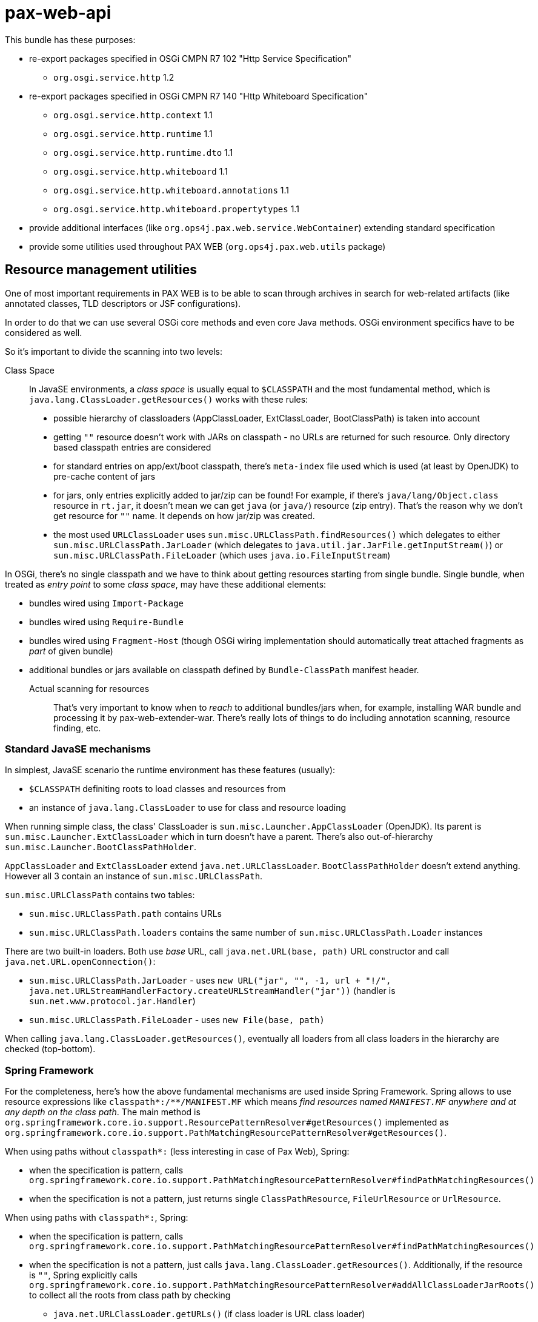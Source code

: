 = pax-web-api

This bundle has these purposes:

* re-export packages specified in OSGi CMPN R7 102 "Http Service Specification"
** `org.osgi.service.http` 1.2
* re-export packages specified in OSGi CMPN R7 140 "Http Whiteboard Specification"
** `org.osgi.service.http.context` 1.1
** `org.osgi.service.http.runtime` 1.1
** `org.osgi.service.http.runtime.dto` 1.1
** `org.osgi.service.http.whiteboard` 1.1
** `org.osgi.service.http.whiteboard.annotations` 1.1
** `org.osgi.service.http.whiteboard.propertytypes` 1.1
* provide additional interfaces (like `org.ops4j.pax.web.service.WebContainer`) extending standard specification
* provide some utilities used throughout PAX WEB (`org.ops4j.pax.web.utils` package)

== Resource management utilities

One of most important requirements in PAX WEB is to be able to scan through archives in search for web-related artifacts (like annotated classes, TLD descriptors or JSF configurations).

In order to do that we can use several OSGi core methods and even core Java methods. OSGi environment specifics have to be considered as well.

So it's important to divide the scanning into two levels:

Class Space::

In JavaSE environments, a _class space_ is usually equal to `$CLASSPATH` and the most fundamental method, which is `java.lang.ClassLoader.getResources()` works with these rules:

* possible hierarchy of classloaders (AppClassLoader, ExtClassLoader, BootClassPath) is taken into account
* getting `""` resource doesn't work with JARs on classpath - no URLs are returned for such resource. Only directory based classpath entries are considered
* for standard entries on app/ext/boot classpath, there's `meta-index` file used which is used (at least by OpenJDK) to pre-cache content of jars
* for jars, only entries explicitly added to jar/zip can be found! For example, if there's `java/lang/Object.class` resource in `rt.jar`, it doesn't mean we can get `java` (or `java/`) resource (zip entry). That's the reason why we don't get resource for `""` name. It depends on how jar/zip was created.
* the most used `URLClassLoader` uses `sun.misc.URLClassPath.findResources()` which delegates to either `sun.misc.URLClassPath.JarLoader` (which delegates to `java.util.jar.JarFile.getInputStream()`) or `sun.misc.URLClassPath.FileLoader` (which uses `java.io.FileInputStream`)

In OSGi, there's no single classpath and we have to think about getting resources starting from single bundle. Single bundle, when treated as _entry point_ to some _class space_, may have these additional elements:

* bundles wired using `Import-Package`
* bundles wired using `Require-Bundle`
* bundles wired using `Fragment-Host` (though OSGi wiring implementation should automatically treat attached fragments as _part_ of given bundle)
* additional bundles or jars available on classpath defined by `Bundle-ClassPath` manifest header.

Actual scanning for resources::

That's very important to know when to _reach_ to additional bundles/jars when, for example, installing WAR bundle and processing it by pax-web-extender-war. There's really lots of things to do including annotation scanning, resource finding, etc.

=== Standard JavaSE mechanisms

In simplest, JavaSE scenario the runtime environment has these features (usually):

* `$CLASSPATH` definiting roots to load classes and resources from
* an instance of `java.lang.ClassLoader` to use for class and resource loading

When running simple class, the class' ClassLoader is `sun.misc.Launcher.AppClassLoader` (OpenJDK). Its parent is `sun.misc.Launcher.ExtClassLoader` which in turn doesn't have a parent. There's also out-of-hierarchy `sun.misc.Launcher.BootClassPathHolder`.

`AppClassLoader` and `ExtClassLoader` extend `java.net.URLClassLoader`. `BootClassPathHolder` doesn't extend anything. However all 3 contain an instance of `sun.misc.URLClassPath`.

`sun.misc.URLClassPath` contains two tables:

* `sun.misc.URLClassPath.path` contains URLs
* `sun.misc.URLClassPath.loaders` contains the same number of `sun.misc.URLClassPath.Loader` instances

There are two built-in loaders. Both use _base_ URL, call `java.net.URL(base, path)` URL constructor and call `java.net.URL.openConnection()`:

* `sun.misc.URLClassPath.JarLoader` - uses `new URL("jar", "", -1, url + "!/", java.net.URLStreamHandlerFactory.createURLStreamHandler("jar"))` (handler is `sun.net.www.protocol.jar.Handler`)
* `sun.misc.URLClassPath.FileLoader` - uses `new File(base, path)`

When calling `java.lang.ClassLoader.getResources()`, eventually all loaders from all class loaders in the hierarchy are checked (top-bottom).

=== Spring Framework

For the completeness, here's how the above fundamental mechanisms are used inside Spring Framework. Spring allows to use resource expressions like `classpath*:/**/MANIFEST.MF` which means _find resources named `MANIFEST.MF` anywhere and at any depth on the class path_. The main method is `org.springframework.core.io.support.ResourcePatternResolver#getResources()` implemented as `org.springframework.core.io.support.PathMatchingResourcePatternResolver#getResources()`.

When using paths without `classpath*:` (less interesting in case of Pax Web), Spring:

* when the specification is pattern, calls `org.springframework.core.io.support.PathMatchingResourcePatternResolver#findPathMatchingResources()`
* when the specification is not a pattern, just returns single `ClassPathResource`, `FileUrlResource` or `UrlResource`.

When using paths with `classpath*:`, Spring:

* when the specification is pattern, calls `org.springframework.core.io.support.PathMatchingResourcePatternResolver#findPathMatchingResources()`
* when the specification is not a pattern, just calls `java.lang.ClassLoader.getResources()`. Additionally, if the resource is `""`, Spring explicitly calls `org.springframework.core.io.support.PathMatchingResourcePatternResolver#addAllClassLoaderJarRoots()` to collect all the roots from class path by checking
** `java.net.URLClassLoader.getURLs()` (if class loader is URL class loader)
** `-Djava.class.path`

`PathMatchingResourcePatternResolver.findPathMatchingResources()` gets resource roots for the base path from the pattern. This again calls `PathMatchingResourcePatternResolver#getResources()`, but this time without a pattern. Then for each of the roots found, resources are searched using methods different for files, jars and `vfs:`.

Summarizing, Spring splits the parameter to `ResourcePatternResolver#getResources()` to get _base_ and _subpattern_ (if it's a pattern) and then iterates over the roots from class path.

=== OSGi

As mentioned before, in OSGi, there's no 1st level concept of class path. There are bundles and their contexts. So the equivalent of `java.lang.ClassLoader.getResources()` is `org.osgi.framework.Bundle.getResources()` which roughly emphasizes that the _starting point_ isn't the _class path_, but single bundle.

Methods involving class loader (thus requiring a resolved bundle):

* `Enumeration<URL> org.osgi.framework.Bundle.getResources()`
* `Collection<String> org.osgi.framework.wiring.BundleWiring.listResources()`
* `URL org.osgi.framework.Bundle.getResource()`

Methods that don't involve class loader (they operate directly on the _entries_):

* `Enumeration<URL> org.osgi.framework.Bundle.findEntries()`
* `List<URL> org.osgi.framework.wiring.BundleWiring.findEntries()`
* `Enumeration<String> org.osgi.framework.Bundle.getEntryPaths()`
* `URL org.osgi.framework.Bundle.getEntry()`

Additionally, these methods may be called on a class loader returned for `BundleWiring`:

* `Enumeration<URL> java.lang.ClassLoader.getResources()`
* `URL java.lang.ClassLoader.getResource()`

.Summary of resource related methods involving class loaders
|===
|Method |Description |Implementation details

|`Bundle.getResources()`
a|
* if the package of retrieved resource is on `Import-Package` list, wired bundles are checked and current bundle is *not* checked.
* otherwise:
** bundles wired using `Require-Bundle` are checked
** _local resources_ are checked which are roots from `Bundle-ClassPath` (e.g., embedded jars) *and* attached fragments
** only if still none found, bundles for `DynamicImport-Package` are checked
a|
* Felix:
** `org.apache.felix.framework.BundleWiringImpl.findResourcesByDelegation()` - called for bundle that's provider of imported package or a provider of _require bundle_ wire.
** `org.apache.felix.framework.BundleRevisionImpl.getResourcesLocal()` that checks `org.apache.felix.framework.BundleRevisionImpl.m_contentPath`
** `org.apache.felix.framework.cache.ContentDirectoryContent` for `WEB-INF/classes` on `Bundle-ClassPath`
** `org.apache.felix.framework.cache.JarContent` for `WEB-INF/lib/*.jar` on `Bundle-ClassPath` or for attached fragments.
* Equinox:
** `org.eclipse.osgi.internal.loader.BundleLoader.findResources()`
** `org.eclipse.osgi.internal.loader.BundleLoader.importedSources`
** `org.eclipse.osgi.internal.loader.BundleLoader.requiredSources`
** `org.eclipse.osgi.internal.loader.classpath.ClasspathManager.findLocalResources()`
** `org.eclipse.osgi.internal.loader.classpath.ClasspathManager.entries` contains roots from `Bundle-ClassPath`
** `org.eclipse.osgi.internal.loader.classpath.ClasspathManager.fragments` contains attached fragments

|`ClassLoader.getResources()`
|Just as `Bundle.getResources()`
|Calls `org.apache.felix.framework.BundleWiringImpl.findResourcesByDelegation()` internally.

|`BundleWiring.listResources()`
a|
* the returned object is `Collection<String>` containing unique names
* the duplicates are rejected, so even if multiple resources could be available via fragments or `Bundle-ClassPath`, we can't access them
* the returned names can be used as parameter to `ClassLoader.getResource()`, but again - without knowing which actual resource will be returned if multiple are available
* wires from `osgi.wiring.package` and `osgi.wiring.bundle` namespaces are checked
* for `Import-Package` wires (`osgi.wiring.package` namespace), only imported packages are checked
* for `Require-Bundle` wires (`osgi.wiring.bundle` namespace), all exported packages from the target bundle are checked. Additionally if the required bundle requires other bundles with `visibility:="reexport"`, those bundles' exported packages are checked as well.
* local resources are considered - in imported, required and current bundle
a|
* Felix:
** `java.util.TreeSet` is used as result of `listResources()`
** `org.apache.felix.framework.BundleWiringImpl.listResourcesInternal()` is called for imported, required and current bundle. For non-current bundle only relevant packages are considered when looking for the resource. Local resources are searched in `org.apache.felix.framework.BundleRevisionImpl.m_contentPath` (entries from `Bundle-ClassPath` and attached fragments).

|`Bundle.getResource()`
|Works like `Bundle.getResources()`. First imports are checked, then local resources, finally (if still not found), dynamic imports.
a|
* Felix:
** `org.apache.felix.framework.BundleWiringImpl.findClassOrResourceByDelegation()`
** `org.apache.felix.framework.BundleRevisionImpl.m_contentPath`

|`ClassLoader.getResource()`
|Same as `Bundle.getResources()` - uses wiring to get resources
a|
* Felix:
** `org.apache.felix.framework.BundleWiringImpl.findClassOrResourceByDelegation()`
** `org.apache.felix.framework.BundleRevisionImpl.m_contentPath`
|===

.Summary of resource related methods that don't involve class loaders
|===
|Method |Description |Implementation details

|`Bundle.findEntries()`
a|
* For any bundle, its revision and attached fragments' revisions are checked
* For a bundle with `Bundle-ClassPath`, the entries are *not* checked only main bundle content (which, in case of WAR bundles, may not be on class path).
a|
* Felix:
** `org.apache.felix.framework.Felix.findBundleEntries()`
** `org.apache.felix.framework.EntryFilterEnumeration(rev, includeFragments = true, path, pattern, recurse, isURLValues = true)`

|`Bundle.getEntryPaths()`
|Same as `Bundle.findEntries()` but different (no recursion, no URLs, `"*"` pattern) args for underlying enumeration.
a|
* Felix:
** `org.apache.felix.framework.Felix.getBundleEntryPaths()`
** `org.apache.felix.framework.EntryFilterEnumeration(rev, includeFragments = false, path, "*", recurse = false, isURLValues = false)`

|`BundleWiring.findEntries()`
|Same as `Bundle.findEntries()`
a|
* Felix:
** `org.apache.felix.framework.Felix.findBundleEntries()`

|`Bundle.getEntry()`
|Checks only bundles main content. No contents from `Bundle-ClassPath` and *no attached fragments*.
a|
* Felix:
** `org.apache.felix.framework.BundleRevisionImpl.m_content` used. No fragments, no `Bundle-ClassPath`
|===


=== (Geronimo) XBean

http://geronimo.apache.org/xbean/[Geronimo XBean] project provides some bundles with low-level utilities.

* `org.apache.xbean.osgi.bundle.util.BundleClassLoader` from `xbean-bundleutils` helps with `Bundle.getResource[s]()` when we want to get resources from wired bundles, when the provider doesn't export given package
* `org.apache.xbean.osgi.bundle.util.BundleResourceHelper` from `xbean-bundleutils` is used internally in `BundleClassLoader`
* `org.apache.xbean.osgi.bundle.util.BundleResourceFinder` from `xbean-bundleutils` scans `Bundle-ClassPath` and attached fragments
* `xbean-finder` contains utilities that use `xbean-bundleutils` to provide classes for finding different kinds of resources (e.g., classes assignable to some interface).

These helper bundles do not use _new_ BundleWiring API:

* `org.osgi.framework.wiring.BundleWiring.listResources()`
* `org.osgi.framework.wiring.BundleWiring.findEntries()`

=== Mapping to Servlet API

`javax.servlet.ServletContext` also contains resource fetching methods:

* `javax.servlet.ServletContext.getResourcePaths` - a directory listing for entries beginning with the passed argument which is a _base_. The _base_ is a directory directly stored in a WAR, but also a path inside _all_ the `/WEB-INF/lib/\*.jar!/META-INF/resources/`. This method returns _names_ and doesn't restrict access to `/WEB-INF` directory!
* `javax.servlet.ServletContext.getResource[AsStream]` - this method returns a URL (a stream from it). Passed argument _must_ start with `/` and is a base inside a WAR or a base of each of the `/WEB-INF/lib/\*.jar!/META-INF/resources/`. According to JavaDoc, this method doesn't involve classloaders. Also this method doesn't prevent accessing `/WEB-INF/` or `/META-INF`!
* `javax.servlet.ServletContext.getRealPath` - used to translate request URI to a real location of a file mapped by given URI. This is only useful within the context of default (resource) servlet and even Servlet specification says that resource paths from `/META-INF/resources` of embedded JARs should be returned only if the JARs are unpacked - this is even less likely in an OSGi environment (with fragments, bundles, etc.).

Let's try to summarize (but only `getResource[asStream]` and `getResourcePaths`):

|===
|`ServletContext` |CMPN Spec 128 |CMPN Spec 102+140 |Bundle Core API

a|`getResourcePaths(path)`

* offers _directory_ listing relative to context root, but also includes resources from `/WEB-INF/lib/*.jar!/META-INF/resources/`
* path _must_ start with `/`

a|

* "128.6.3 Resource Lookup"
** The `getResourcePaths` method must map to the `Bundle.getEntryPaths` method, its return type is a Set and can not handle multiples. However, the paths from the `getEntryPaths` method are relative while the methods of the `getResourcePaths` must be absolute.
** This is a bit different than for `ServletContextHelper.getResourcePaths()` which uses `Bundle.findEntries()`
** Also `Bundle.getEntryPaths` doesn't check fragments, while `Bundle.findEntries` checks them
** Also there's confusion in WAB specification, because `ServletContext.getResource[AsStream]` is mapped to `Bundle.findEntries()`, while `ServletContext.getResourcePaths()` is mapped to `Bundle.getEntryPaths()`

a|`getResourcePaths(path)`

* default `ServletContextHelper` calls `Bundle.findEntries()` (non-recursive) and adds `java.net.URL.getPath()` to returned set
* path _must_ start with `/`
* no such method in `HttpContext`

a|`Bundle.findEntries(path, ...)`

* if bundle is `INSTALLED`, `findEntries()` attempts resolution
* fragments are always checked
* URLs are returned instead of names

`Bundle.getEntryPaths()`

* No fragments are checked
* No classloaders involved
* names are returned

a|`getResource()`

* path _must_ start with `/`
* path is relative to WAR context root _or_ to any `/WEB-INF/lib/*.jar!/META-INF/resources/`
* doesn't prevent access to `/WEB-INF/*` resources and doesn't take security constraints into account

a|

* "128.3.5 Static Content"
** "Servlet Context resource access methods" must be used [...] based on the `findEntries` method (matching `ServletContextHelper` contract)
** `WEB-INF/` and other restricted paths must _not_ be returned
* "128.6.3 Resource Lookup"
** For a WAB, these resources must be found according to the `findEntries` method, this method includes fragments

a|`getResource(path)`

* default `ServletContextHelper` calls `Bundle.getEntry()`
* nothing mentioned about leading slash
* default `HttpContext` should call (as in Javadoc of `HttpService`) `Bundle.getResource()`, so something completely different than what Javadoc for `ServletContextHelper` says.

a|`Bundle.getEntry(path)`

* path _may_ start with `/`
* `/` means root of the bundle
* _always_ relative to root of the bundle
* while `findEntries()` checks the fragments, `getEntry()` doesn't do it!

`Bundle.getResource()`

* involves classloader
* if bundle is unresolved (even after attempted resolution) only local content is checked (including fragments) and all the locations from `Bundle-ClassPath`
* if bundle is resolved, OSGi resource loading is used (boot delegation, imported packages, local content, ...)
|===


== OSGi CMPN R7 140 Http Whiteboard Specification

Since OSGi CMPN R6, Http Whiteboard is an official specification and Pax Web (which had whiteboard for many years) has to do some adjustments.

=== Standard

CMPN R7 Http Whiteboard Specification allows registration (as OSGi services) of the following services:

* 140.4 Registering Servlets: `javax.servlet.Servlet` services
* 140.5 Registering Servlet Filters:
** `javax.servlet.Filter` services
** `org.osgi.service.http.whiteboard.Preprocessor` services handled before security processing
* 140.6 Registering Resources: any objects with `osgi.http.whiteboard.resource.pattern` and `osgi.http.whiteboard.resource.prefix` service properties. Actual service is irrelevant
* 140.7 Registering Listeners: services with these subinterfaces of `java.util.EventListener`:
** `javax.servlet.ServletContextListener`
** `javax.servlet.ServletContextAttributeListener`
** `javax.servlet.ServletRequestListener`
** `javax.servlet.ServletRequestAttributeListener`
** `javax.servlet.http.HttpSessionListener`
** `javax.servlet.http.HttpSessionAttributeListener`
** `javax.servlet.http.HttpSessionIdListener`

When registering the above servives, all additional and required information should be specified as OSGi service properties and/or Java annotations on the services. Annotations where specified only in R7 Whiteboard specification. Version R6 specified only service registration properties.

=== Pax Web Extender Whiteboard

`pax-web-extender-whiteboard` bundle sets up various `org.osgi.util.tracker.ServiceTracker` trackers to monitor web-related services being registered. In addition to the services specified by OSGi CMPN Whiteboard specification, Pax Web additionally tracks objects with interfaces from `org.ops4j.pax.web.service.whiteboard` packages, where both the _web elements_ (like servlets) *and* the configuration (like servlet mapping) can be specified directly in the registered objects (like `org.ops4j.pax.web.service.whiteboard.ServletMapping`).

This may be called _explicit whiteboard approach_ (where registration parameters are passed in type-safe manner).

=== Context

Java Servlet API specification defines `javax.servlet.ServletContext` interface which roughly means a distinguished namespace (with _context path_) where servlets, filters and other _web elements_ may be specified.

OSGi CMPN Http Service specification defines `org.osgi.service.http.HttpContext` interface that should _influence_ the `javax.servlet.ServletContext` associated with the servlets (and resources) being registered.

OSGi CMPN Whiteboard specification defines `org.osgi.service.http.context.ServletContextHelper` interface that plays the same role as the above `HttpContext`, but which is dedicated for Whiteboard specification.
This `ServletContextHelper` is explicitly associated with _context path_ (using `osgi.http.whiteboard.context.path` service registration property) - unlike `HttpContext` which doesn't have a _context path_.

OSGi CMPN HTTP Service specification (102.2 Registering servlets) mentions:

[quote]
----
[...]. Thus, Servlet objects registered with the same HttpContext object must also share the same ServletContext object.
----

Without actually specifying what _the same_ means. `felix.http` implements `org.osgi.service.http.HttpService.createDefaultHttpContext()` by returning _new_ instance of `org.apache.felix.http.base.internal.service.DefaultHttpContext` on each call...

OSGi CMPN Whiteboard specification (140.10 Integration with Http Service contexts) says:

[quote]
----
A Http Whiteboard service which should be registered with a Http Context from the Http Service can achieve this by targeting a ServletContextHelper with the registration property osgi.http.whiteboard.context.httpservice. The value for this property is not further specified.
----

Which means that the `ServletContextHelper` should be registered with `osgi.http.whiteboard.context.httpservice` property (and any value) and the whiteboard element should _select_ such context.

[source]
----
@HttpWhiteboardContextSelect("(osgi.http.whiteboard.context.httpservice=*)")
----

This is a bit confusing and there's no way targeting particular `HttpContext` from whiteboard element. The problem is that `HttpContext` interface doesn't include any hint about its identity. Pax Web introduces `org.ops4j.pax.web.service.WebContainerContext` interface with `getContextId()` method.

With whiteboard approach, a _context_ (`ServletContextHelper`) is *always* referenced by name, which means it has to be registered prior to registration of actual web element (e.g., servlet). This means that _global_ attributes of the context (like _context path_) are specfied using service registration properties.

With `HttpService.registerServlet(..., HttpContext)`, the _context_ is always passed together with the web element being registered, so there's fundamental problem when trying to implement _shared_ contexts:

Extended `HttpContext` (in Pax Web `org.ops4j.pax.web.service.WebContainerContext`) with added identity and kind of _shared_ flag could potentially be shared between bundles (bundle-scoped `HttpService` services), but in theory two invocations of `HttpService.registerServlet(..., WebContainerContext)` could pass a context with same name, but different implementation of methods like `handleSecurity()`.

(this has changed!) To this end, special `ReferencedHttpContext` interface is provided. When using it in `HttpService.registerServlet()`, it is assumed that matching context was already created before.
